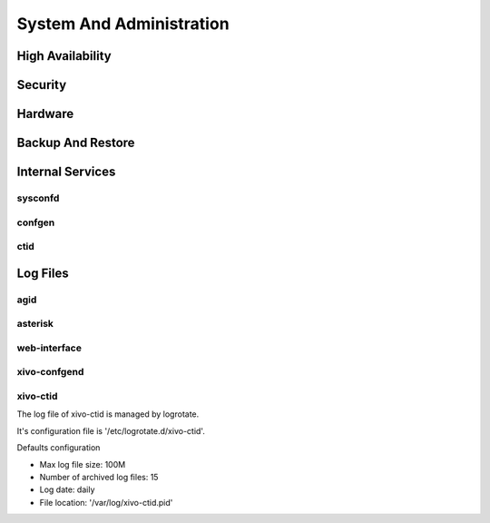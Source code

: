 .. _system_admin:


*************************
System And Administration
*************************


High Availability
=================

Security
========

Hardware
========

Backup And Restore
==================

Internal Services
=================

sysconfd
--------

confgen
-------

ctid
----

Log Files
========= 

agid
----

asterisk
--------

web-interface
-------------

xivo-confgend
-------------

xivo-ctid
---------
The log file of xivo-ctid is managed by logrotate.

It's configuration file is '/etc/logrotate.d/xivo-ctid'.

Defaults configuration

* Max log file size: 100M
* Number of archived log files: 15
* Log date: daily
* File location: '/var/log/xivo-ctid.pid'

